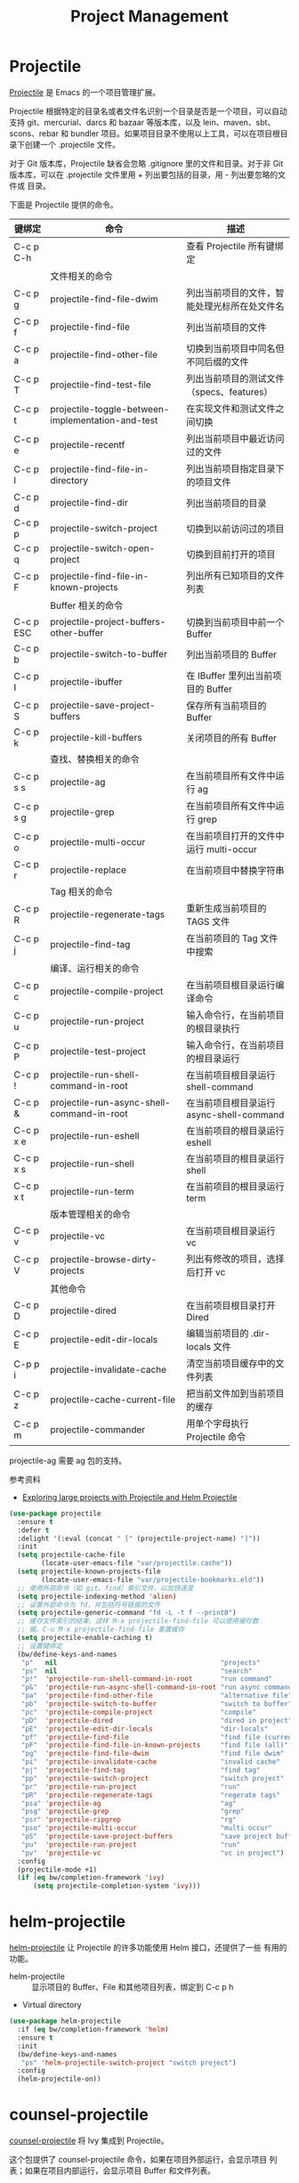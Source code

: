 #+TITLE:     Project Management

* Projectile

  [[https://github.com/bbatsov/projectile][Projectile]] 是 Emacs 的一个项目管理扩展。

  Projectile 根据特定的目录名或者文件名识别一个目录是否是一个项目，可以自动支持
git、mercurial、darcs 和 bazaar 等版本库，以及 lein、maven、sbt、scons、rebar 和
bundler 项目。如果项目目录不使用以上工具，可以在项目根目录下创建一个 .projectile
文件。

  对于 Git 版本库，Projectile 缺省会忽略 .gitignore 里的文件和目录。对于非 Git
版本库，可以在 .projectile 文件里用 + 列出要包括的目录，用 - 列出要忽略的文件或
目录。

  下面是 Projectile 提供的命令。

  | 键绑定    | 命令                                              | 描述                                         |
  |-----------+---------------------------------------------------+----------------------------------------------|
  | C-c p C-h |                                                   | 查看 Projectile 所有键绑定                   |
  |-----------+---------------------------------------------------+----------------------------------------------|
  |           | 文件相关的命令                                    |                                              |
  | C-c p g   | projectile-find-file-dwim                         | 列出当前项目的文件，智能处理光标所在处文件名 |
  | C-c p f   | projectile-find-file                              | 列出当前项目的文件                           |
  | C-c p a   | projectile-find-other-file                        | 切换到当前项目中同名但不同后缀的文件         |
  | C-c p T   | projectile-find-test-file                         | 列出当前项目的测试文件（specs、features）    |
  | C-c p t   | projectile-toggle-between-implementation-and-test | 在实现文件和测试文件之间切换                 |
  | C-c p e   | projectile-recentf                                | 列出当前项目中最近访问过的文件               |
  | C-c p l   | projectile-find-file-in-directory                 | 列出当前项目指定目录下的项目文件             |
  | C-c p d   | projectile-find-dir                               | 列出当前项目的目录                           |
  | C-c p p   | projectile-switch-project                         | 切换到以前访问过的项目                       |
  | C-c p q   | projectile-switch-open-project                    | 切换到目前打开的项目                         |
  | C-c p F   | projectile-find-file-in-known-projects            | 列出所有已知项目的文件列表                   |
  |-----------+---------------------------------------------------+----------------------------------------------|
  |           | Buffer 相关的命令                                 |                                              |
  | C-c p ESC | projectile-project-buffers-other-buffer           | 切换到当前项目中前一个 Buffer                |
  | C-c p b   | projectile-switch-to-buffer                       | 列出当前项目的 Buffer                        |
  | C-c p I   | projectile-ibuffer                                | 在 IBuffer 里列出当前项目的 Buffer           |
  | C-c p S   | projectile-save-project-buffers                   | 保存所有当前项目的 Buffer                    |
  | C-c p k   | projectile-kill-buffers                           | 关闭项目的所有 Buffer                        |
  |-----------+---------------------------------------------------+----------------------------------------------|
  |           | 查找、替换相关的命令                              |                                              |
  | C-c p s s | projectile-ag                                     | 在当前项目所有文件中运行 ag                  |
  | C-c p s g | projectile-grep                                   | 在当前项目所有文件中运行 grep                |
  | C-c p o   | projectile-multi-occur                            | 在当前项目打开的文件中运行 multi-occur       |
  | C-c p r   | projectile-replace                                | 在当前项目中替换字符串                       |
  |-----------+---------------------------------------------------+----------------------------------------------|
  |           | Tag 相关的命令                                    |                                              |
  | C-c p R   | projectile-regenerate-tags                        | 重新生成当前项目的 TAGS 文件                 |
  | C-c p j   | projectile-find-tag                               | 在当前项目的 Tag 文件中搜索                  |
  |-----------+---------------------------------------------------+----------------------------------------------|
  |           | 编译、运行相关的命令                              |                                              |
  | C-c p c   | projectile-compile-project                        | 在当前项目根目录运行编译命令                 |
  | C-c p u   | projectile-run-project                            | 输入命令行，在当前项目的根目录执行           |
  | C-c p P   | projectile-test-project                           | 输入命令行，在当前项目的根目录运行           |
  | C-c p !   | projectile-run-shell-command-in-root              | 在当前项目根目录运行 shell-command           |
  | C-c p &   | projectile-run-async-shell-command-in-root        | 在当前项目根目录运行 async-shell-command     |
  | C-c p x e | projectile-run-eshell                             | 在当前项目的根目录运行 eshell                |
  | C-c p x s | projectile-run-shell                              | 在当前项目的根目录运行 shell                 |
  | C-c p x t | projectile-run-term                               | 在当前项目的根目录运行 term                  |
  |-----------+---------------------------------------------------+----------------------------------------------|
  |           | 版本管理相关的命令                                |                                              |
  | C-c p v   | projectile-vc                                     | 在当前项目根目录运行 vc                      |
  | C-c p V   | projectile-browse-dirty-projects                  | 列出有修改的项目，选择后打开 vc              |
  |-----------+---------------------------------------------------+----------------------------------------------|
  |           | 其他命令                                          |                                              |
  | C-c p D   | projectile-dired                                  | 在当前项目根目录打开 Dired                   |
  | C-c p E   | projectile-edit-dir-locals                        | 编辑当前项目的 .dir-locals 文件              |
  | C-p p i   | projectile-invalidate-cache                       | 清空当前项目缓存中的文件列表                 |
  | C-c p z   | projectile-cache-current-file                     | 把当前文件加到当前项目的缓存                 |
  | C-c p m   | projectile-commander                              | 用单个字母执行 Projectile 命令               |

  projectile-ag 需要 ag 包的支持。

  参考资料
  - [[https://tuhdo.github.io/helm-projectile.html][Exploring large projects with Projectile and Helm Projectile]]

#+BEGIN_SRC emacs-lisp
  (use-package projectile
    :ensure t
    :defer t
    :delight '(:eval (concat " [" (projectile-project-name) "]"))
    :init
    (setq projectile-cache-file
          (locate-user-emacs-file "var/projectile.cache"))
    (setq projectile-known-projects-file
          (locate-user-emacs-file "var/projectile-bookmarks.eld"))
    ;; 使用外部命令（如 git、find）索引文件，以加快速度
    (setq projectile-indexing-method 'alien)
    ;; 设置外部命令为 fd，并包括符号链接的文件
    (setq projectile-generic-command "fd -L -t f --print0")
    ;; 缓存文件索引的结果，这样 M-x projectile-find-file 可以使用缓存数
    ;; 据。C-u M-x projectile-find-file 重置缓存
    (setq projectile-enable-caching t)
    ;; 设置键绑定
    (bw/define-keys-and-names
     "p"   nil                                         "projects"
     "ps"  nil                                         "search"
     "p!"  'projectile-run-shell-command-in-root       "run command"
     "p&"  'projectile-run-async-shell-command-in-root "run async command"
     "pa"  'projectile-find-other-file                 "alternative file"
     "pb"  'projectile-switch-to-buffer                "switch to buffer"
     "pc"  'projectile-compile-project                 "compile"
     "pD"  'projectile-dired                           "dired in project"
     "pE"  'projectile-edit-dir-locals                 "dir-locals"
     "pf"  'projectile-find-file                       "find file (current)"
     "pF"  'projectile-find-file-in-known-projects     "find file (all)"
     "pg"  'projectile-find-file-dwim                  "find file dwim"
     "pi"  'projectile-invalidate-cache                "invalid cache"
     "pj"  'projectile-find-tag                        "find tag"
     "pp"  'projectile-switch-project                  "switch project"
     "pr"  'projectile-run-project                     "run"
     "pR"  'projectile-regenerate-tags                 "regerate tags"
     "psa" 'projectile-ag                              "ag"
     "psg" 'projectile-grep                            "grep"
     "psr" 'projectile-ripgrep                         "rg"
     "pso" 'projectile-multi-occur                     "multi occur"
     "pS"  'projectile-save-project-buffers            "save project buffers"
     "pu"  'projectile-run-project                     "run"
     "pv"  'projectile-vc                              "vc in project")
    :config
    (projectile-mode +1)
    (if (eq bw/completion-framework 'ivy)
        (setq projectile-completion-system 'ivy)))
#+END_SRC

* helm-projectile

  [[https://github.com/bbatsov/helm-projectile][helm-projectile]] 让 Projectile 的许多功能使用 Helm 接口，还提供了一些
有用的功能。
  - helm-projectile :: 显示项目的 Buffer、File 和其他项目列表，绑定到
       C-c p h
  - Virtual directory

#+BEGIN_SRC emacs-lisp
  (use-package helm-projectile
    :if (eq bw/completion-framework 'helm)
    :ensure t
    :init
    (bw/define-keys-and-names
     "ps" 'helm-projectile-switch-project "switch project")
    :config
    (helm-projectile-on))
#+END_SRC

* counsel-projectile

  [[https://github.com/ericdanan/counsel-projectile][counsel-projectile]] 将 Ivy 集成到 Projectile。

  这个包提供了 counsel-projectile 命令，如果在项目外部运行，会显示项目
列表；如果在项目内部运行，会显示项目 Buffer 和文件列表。

  可以通过 M-x counsel-projectile-on，用以下 counsel-projectile 版的命
令替换 Projectile 里的相应命令，这些命令有 Ivy Action 可用。
  - counsel-projectile-find-file
  - counsel-projectile-find-dir
  - counsel-projectile-switch-to-buffer
  - counsel-projectile-ag
  - counsel-projectile-switch-project

  如果不喜欢，可以 M-x counsel-projectile-off 撤销这些替换。

#+BEGIN_SRC emacs-lisp
  (use-package counsel-projectile
    :if (eq bw/completion-framework 'ivy)
    :ensure t
    :after (projectile))
#+END_SRC

* skeletor

  [[https://github.com/chrisbarrett/skeletor.el][Skeleton]] 可以基于预定义的模板生成目录和文件，常用于创建项目的初始文件。
  
#+BEGIN_SRC emacs-lisp
  (use-package skeletor
    :ensure t
    :defer t
    :init
    (setq skeletor-user-directory
          (locate-user-emacs-file "var/skeketor"))
    (skeletor-define-template "bw-cpp-quick-make"
      :title "C++ Quick Executable - Makefile"
      :no-git? t
      :no-license? t))
#+END_SRC
